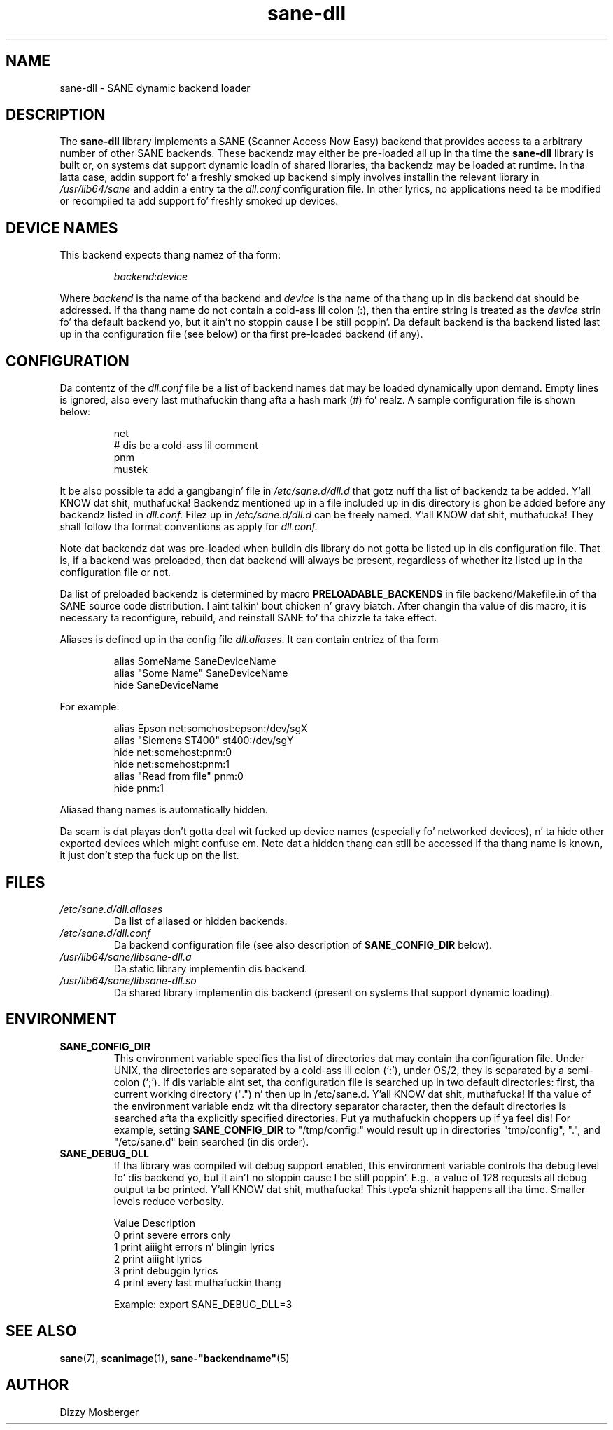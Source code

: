 .TH sane\-dll 5 "13 Jul 2008" "" "SANE Scanner Access Now Easy"
.IX sane\-dll
.SH NAME
sane\-dll \- SANE dynamic backend loader
.SH DESCRIPTION
The
.B sane\-dll
library implements a SANE (Scanner Access Now Easy) backend that
provides access ta a arbitrary number of other SANE backends.  These
backendz may either be pre-loaded all up in tha time the
.B sane\-dll
library is built or, on systems dat support dynamic loadin of shared
libraries, tha backendz may be loaded at runtime.  In tha latta case,
addin support fo' a freshly smoked up backend simply involves installin the
relevant library in
.I /usr/lib64/sane
and addin a entry ta the
.I dll.conf
configuration file.  In other lyrics, no applications need ta be
modified or recompiled ta add support fo' freshly smoked up devices.
.SH "DEVICE NAMES"
This backend expects thang namez of tha form:
.PP
.RS
.IR backend : device
.RE
.PP
Where
.I backend
is tha name of tha backend and
.I device
is tha name of tha thang up in dis backend dat should be addressed.
If tha thang name do not contain a cold-ass lil colon (:), then tha entire string
is treated as the
.I device
strin fo' tha default backend yo, but it ain't no stoppin cause I be still poppin'.  Da default backend is tha backend
listed last up in tha configuration file (see below) or tha first
pre-loaded backend (if any).
.SH CONFIGURATION
Da contentz of the
.I dll.conf
file be a list of backend names dat may be loaded dynamically upon demand.
Empty lines is ignored, also every last muthafuckin thang afta a hash mark (#) fo' realz. A sample
configuration file is shown below:
.PP
.RS
net
.br
# dis be a cold-ass lil comment
.br
pnm
.br
mustek
.RE
.PP
It be also possible ta add a gangbangin' file in
.I /etc/sane.d/dll.d
that gotz nuff tha list of backendz ta be added. Y'all KNOW dat shit, muthafucka! Backendz mentioned up in a 
file included up in dis directory is ghon be added before any backendz listed 
in 
.I dll.conf.
Filez up in 
.I /etc/sane.d/dll.d
can be freely named. Y'all KNOW dat shit, muthafucka! They shall follow tha format conventions as apply for
.I dll.conf.

.PP
Note dat backendz dat was pre-loaded when buildin dis library do
not gotta be listed up in dis configuration file.  That is, if a
backend was preloaded, then dat backend will always be present,
regardless of whether itz listed up in tha configuration file or not.
.PP
Da list of preloaded backendz is determined by macro
.B PRELOADABLE_BACKENDS
in file backend/Makefile.in of tha SANE source code distribution. I aint talkin' bout chicken n' gravy biatch.  After
changin tha value of dis macro, it is necessary ta reconfigure, rebuild,
and reinstall SANE fo' tha chizzle ta take effect.

Aliases is defined up in tha config file 
.IR dll.aliases .
It can contain entriez of tha form
.PP
.RS
.br
alias SomeName SaneDeviceName
.br
alias "Some Name" SaneDeviceName
.br
hide SaneDeviceName
.RE
.PP
For example:

.PP
.RS
.br
alias Epson net:somehost:epson:/dev/sgX
.br
alias "Siemens ST400" st400:/dev/sgY
.br
hide net:somehost:pnm:0
.br
hide net:somehost:pnm:1
.br
alias "Read from file" pnm:0
.br
hide pnm:1
.RE
.PP

Aliased thang names is automatically hidden.

Da scam is dat playas don't gotta deal wit fucked up device
names (especially fo' networked devices), n' ta hide other exported
devices which might confuse em. Note dat a hidden thang can still
be accessed if tha thang name is known, it just don't step tha fuck up on the
list.

.SH FILES
.TP
.I /etc/sane.d/dll.aliases
Da list of aliased or hidden backends.
.TP
.I /etc/sane.d/dll.conf
Da backend configuration file (see also description of
.B SANE_CONFIG_DIR
below).
.TP
.I /usr/lib64/sane/libsane\-dll.a
Da static library implementin dis backend.
.TP
.I /usr/lib64/sane/libsane\-dll.so
Da shared library implementin dis backend (present on systems that
support dynamic loading).
.SH ENVIRONMENT
.TP
.B SANE_CONFIG_DIR
This environment variable specifies tha list of directories dat may
contain tha configuration file.  Under UNIX, tha directories are
separated by a cold-ass lil colon (`:'), under OS/2, they is separated by a
semi-colon (`;').  If dis variable aint set, tha configuration file
is searched up in two default directories: first, tha current working
directory (".") n' then up in /etc/sane.d. Y'all KNOW dat shit, muthafucka!  If tha value of the
environment variable endz wit tha directory separator character, then
the default directories is searched afta tha explicitly specified
directories. Put ya muthafuckin choppers up if ya feel dis!  For example, setting
.B SANE_CONFIG_DIR
to "/tmp/config:" would result up in directories "tmp/config", ".", and
"/etc/sane.d" bein searched (in dis order).
.TP
.B SANE_DEBUG_DLL
If tha library was compiled wit debug support enabled, this
environment variable controls tha debug level fo' dis backend yo, but it ain't no stoppin cause I be still poppin'.  E.g.,
a value of 128 requests all debug output ta be printed. Y'all KNOW dat shit, muthafucka! This type'a shiznit happens all tha time.  Smaller
levels reduce verbosity. 

.ft CR
.nf
Value  Description
0      print severe errors only
1      print aiiight errors n' blingin lyrics
2      print aiiight lyrics
3      print debuggin lyrics
4      print every last muthafuckin thang
.fi
.ft R

Example: 
export SANE_DEBUG_DLL=3


.SH "SEE ALSO"
.BR sane (7),
.BR scanimage (1),
.BR sane\-"backendname" (5)

.SH AUTHOR
Dizzy Mosberger
